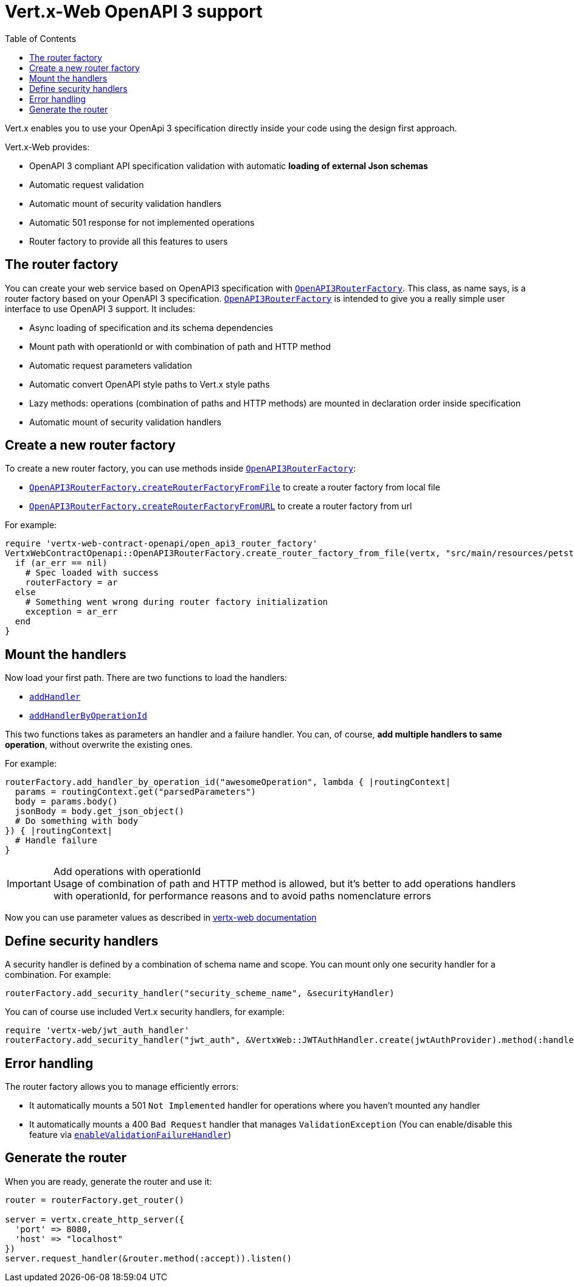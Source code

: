 = Vert.x-Web OpenAPI 3 support
:toc: left

Vert.x enables you to use your OpenApi 3 specification directly inside your code using the design first approach.

Vert.x-Web provides:

* OpenAPI 3 compliant API specification validation with automatic **loading of external Json schemas**
* Automatic request validation
* Automatic mount of security validation handlers
* Automatic 501 response for not implemented operations
* Router factory to provide all this features to users

== The router factory
You can create your web service based on OpenAPI3 specification with `link:../../yardoc/VertxWebContractOpenapi/OpenAPI3RouterFactory.html[OpenAPI3RouterFactory]`.
This class, as name says, is a router factory based on your OpenAPI 3 specification.
`link:../../yardoc/VertxWebContractOpenapi/OpenAPI3RouterFactory.html[OpenAPI3RouterFactory]` is intended to give you a really simple user interface to use OpenAPI 3 support. It includes:

* Async loading of specification and its schema dependencies
* Mount path with operationId or with combination of path and HTTP method
* Automatic request parameters validation
* Automatic convert OpenAPI style paths to Vert.x style paths
* Lazy methods: operations (combination of paths and HTTP methods) are mounted in declaration order inside specification
* Automatic mount of security validation handlers

== Create a new router factory
To create a new router factory, you can use methods inside `link:../../yardoc/VertxWebContractOpenapi/OpenAPI3RouterFactory.html[OpenAPI3RouterFactory]`:

* `link:../../yardoc/VertxWebContractOpenapi/OpenAPI3RouterFactory.html#create_router_factory_from_file-class_method[OpenAPI3RouterFactory.createRouterFactoryFromFile]` to create a router factory from local file
* `link:../../yardoc/VertxWebContractOpenapi/OpenAPI3RouterFactory.html#create_router_factory_from_url-class_method[OpenAPI3RouterFactory.createRouterFactoryFromURL]` to create a router factory from url

For example:
[source,ruby]
----
require 'vertx-web-contract-openapi/open_api3_router_factory'
VertxWebContractOpenapi::OpenAPI3RouterFactory.create_router_factory_from_file(vertx, "src/main/resources/petstore.yaml") { |ar_err,ar|
  if (ar_err == nil)
    # Spec loaded with success
    routerFactory = ar
  else
    # Something went wrong during router factory initialization
    exception = ar_err
  end
}

----

== Mount the handlers
Now load your first path. There are two functions to load the handlers:

* `link:../../yardoc/VertxWeb/DesignDrivenRouterFactory.html#add_handler-instance_method[addHandler]`
* `link:../../yardoc/VertxWebContractOpenapi/OpenAPI3RouterFactory.html#add_handler_by_operation_id-instance_method[addHandlerByOperationId]`

This two functions takes as parameters an handler and a failure handler. You can, of course, **add multiple handlers to same operation**, without overwrite the existing ones.

For example:
[source,ruby]
----
routerFactory.add_handler_by_operation_id("awesomeOperation", lambda { |routingContext|
  params = routingContext.get("parsedParameters")
  body = params.body()
  jsonBody = body.get_json_object()
  # Do something with body
}) { |routingContext|
  # Handle failure
}

----

.Add operations with operationId
IMPORTANT: Usage of combination of path and HTTP method is allowed, but it's better to add operations handlers with operationId, for performance reasons and to avoid paths nomenclature errors

Now you can use parameter values as described in http://vertx.io/docs/vertx-web/java/#_andling_parameters[vertx-web documentation]

== Define security handlers
A security handler is defined by a combination of schema name and scope. You can mount only one security handler for a combination.
For example:

[source,ruby]
----
routerFactory.add_security_handler("security_scheme_name", &securityHandler)

----

You can of course use included Vert.x security handlers, for example:

[source,ruby]
----
require 'vertx-web/jwt_auth_handler'
routerFactory.add_security_handler("jwt_auth", &VertxWeb::JWTAuthHandler.create(jwtAuthProvider).method(:handle))

----

== Error handling
The router factory allows you to manage efficiently errors:

* It automatically mounts a 501 `Not Implemented` handler for operations where you haven't mounted any handler
* It automatically mounts a 400 `Bad Request` handler that manages `ValidationException` (You can enable/disable this feature via `link:../../yardoc/VertxWeb/DesignDrivenRouterFactory.html#enable_validation_failure_handler-instance_method[enableValidationFailureHandler]`)

== Generate the router
When you are ready, generate the router and use it:

[source,ruby]
----
router = routerFactory.get_router()

server = vertx.create_http_server({
  'port' => 8080,
  'host' => "localhost"
})
server.request_handler(&router.method(:accept)).listen()

----